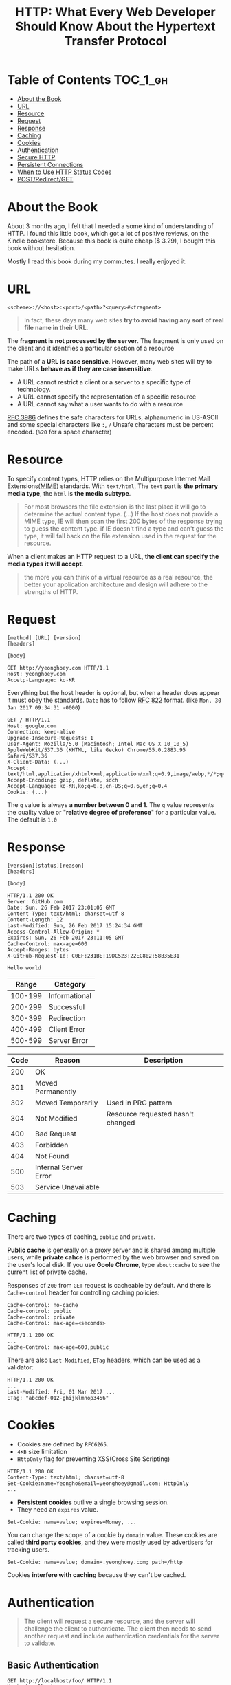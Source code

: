 #+TITLE: HTTP: What Every Web Developer Should Know About the Hypertext Transfer Protocol

* Table of Contents :TOC_1_gh:
 - [[#about-the-book][About the Book]]
 - [[#url][URL]]
 - [[#resource][Resource]]
 - [[#request][Request]]
 - [[#response][Response]]
 - [[#caching][Caching]]
 - [[#cookies][Cookies]]
 - [[#authentication][Authentication]]
 - [[#secure-http][Secure HTTP]]
 - [[#persistent-connections][Persistent Connections]]
 - [[#when-to-use-http-status-codes][When to Use HTTP Status Codes]]
 - [[#postredirectget][POST/Redirect/GET]]

* About the Book
[[file:img/screenshot_2017-01-31_00-00-27.png]]

About 3 months ago, I felt that I needed a some kind of understanding of HTTP.
I found this little book, which got a lot of positive reviews, on the Kindle bookstore.
Because this book is quite cheap ($ 3.29), I bought this book without hesitation.

Mostly I read this book during my commutes.  I really enjoyed it.

* URL
#+BEGIN_EXAMPLE
  <scheme>://<host>:<port>/<path>?<query>#<fragment>
#+END_EXAMPLE

#+BEGIN_QUOTE
In fact, these days many web sites *try to avoid having any sort of real file name in their URL*.
#+END_QUOTE

The *fragment is not processed by the server*.  The fragment is only used on the client and it identifies a
particular section of a resource

The path of a *URL is case sensitive*.
However, many web sites will try to make URLs *behave as if they are case insensitive*.

- A URL cannot restrict a client or a server to a specific type of technology.
- A URL cannot specify the representation of a specific resource
- A URL cannot say what a user wants to do with a resource

[[https://www.ietf.org/rfc/rfc3986.txt][RFC 3986]] defines the safe characters for URLs, alphanumeric in US-ASCII and some special characters like ~:~, ~/~
Unsafe characters must be percent encoded. (~%20~ for a space character)

* Resource
To specify content types, HTTP relies on the Multipurpose Internet Mail Extensions([[https://en.wikipedia.org/wiki/MIME][MIME]]) standards.
With ~text/html~, The ~text~ part is *the primary media type*, the ~html~ is *the media subtype*.

#+BEGIN_QUOTE
For most browsers the file extension is the last place it will go to determine the actual content type.
(...) If the host does not provide a MIME type, IE will then scan the first 200 bytes of the response
trying to guess the content type.  if IE doesn't find a type and can't guess the type,
it will fall back on the file extension used in the request for the resource.
#+END_QUOTE

When a client makes an HTTP request to a URL, *the client can specify the media types it will accept*.

#+BEGIN_QUOTE
the more you can think of a virtual resource as a real resource,
the better your application architecture and design will adhere to the strengths of HTTP.
#+END_QUOTE

* Request
#+BEGIN_EXAMPLE
  [method] [URL] [version]
  [headers]

  [body]
#+END_EXAMPLE

#+BEGIN_EXAMPLE
GET http://yeonghoey.com HTTP/1.1
Host: yeonghoey.com
Accetp-Language: ko-KR
#+END_EXAMPLE

Everything but the host header is optional,
but when a header does appear it must obey the standards.
~Date~ has to follow [[https://www.ietf.org/rfc/rfc0822.txt][RFC 822]] format. (like ~Mon, 30 Jan 2017 09:34:31 -0000~)

#+BEGIN_EXAMPLE
  GET / HTTP/1.1
  Host: google.com
  Connection: keep-alive
  Upgrade-Insecure-Requests: 1
  User-Agent: Mozilla/5.0 (Macintosh; Intel Mac OS X 10_10_5) AppleWebKit/537.36 (KHTML, like Gecko) Chrome/55.0.2883.95 Safari/537.36
  X-Client-Data: (...)
  Accept: text/html,application/xhtml+xml,application/xml;q=0.9,image/webp,*/*;q=0.8
  Accept-Encoding: gzip, deflate, sdch
  Accept-Language: ko-KR,ko;q=0.8,en-US;q=0.6,en;q=0.4
  Cookie: (...)
#+END_EXAMPLE

The ~q~ value is always *a number between 0 and 1*.
The ~q~ value represents the quality value or "*relative degree of preference*" for a particular value.
The default is ~1.0~

* Response
#+BEGIN_EXAMPLE
  [version][status][reason]
  [headers]

  [body]
#+END_EXAMPLE

#+BEGIN_EXAMPLE
  HTTP/1.1 200 OK
  Server: GitHub.com
  Date: Sun, 26 Feb 2017 23:01:05 GMT
  Content-Type: text/html; charset=utf-8
  Content-Length: 12
  Last-Modified: Sun, 26 Feb 2017 15:24:34 GMT
  Access-Control-Allow-Origin: *
  Expires: Sun, 26 Feb 2017 23:11:05 GMT
  Cache-Control: max-age=600
  Accept-Ranges: bytes
  X-GitHub-Request-Id: C0EF:231BE:19DC523:22EC802:58B35E31

  Hello world
#+END_EXAMPLE

|   Range | Category      |
|---------+---------------|
| 100-199 | Informational |
| 200-299 | Successful    |
| 300-399 | Redirection   |
| 400-499 | Client Error  |
| 500-599 | Server Error  |


| Code | Reason                | Description                       |
|------+-----------------------+-----------------------------------|
|  200 | OK                    |                                   |
|  301 | Moved Permanently     |                                   |
|  302 | Moved Temporarily     | Used in PRG pattern               |
|  304 | Not Modified          | Resource requested hasn't changed |
|  400 | Bad Request           |                                   |
|  403 | Forbidden             |                                   |
|  404 | Not Found             |                                   |
|  500 | Internal Server Error |                                   |
|  503 | Service Unavailable   |                                   |

* Caching
There are two types of caching, ~public~ and ~private~.

*Public cache* is generally on a proxy server and is shared among multiple users,
while *private cahce* is performed by the web browser and saved on the user's local disk.
If you use *Goole Chrome*, type ~about:cache~ to see the current list of private cache.

Responses of ~200~ from ~GET~ request is cacheable by default.
And there is ~Cache-control~ header for controlling caching policies:
#+BEGIN_EXAMPLE
  Cache-control: no-cache
  Cache-control: public
  Cache-control: private
  Cache-Control: max-age=<seconds>
#+END_EXAMPLE

#+BEGIN_EXAMPLE
  HTTP/1.1 200 OK
  ...
  Cache-Control: max-age=600,public
#+END_EXAMPLE

There are also ~Last-Modified~, ~ETag~ headers, which can be used as a validator:
#+BEGIN_EXAMPLE
  HTTP/1.1 200 OK
  ...
  Last-Modified: Fri, 01 Mar 2017 ...
  ETag: "abcdef-012-ghijklmnop3456"
#+END_EXAMPLE

* Cookies
- Cookies are defined by ~RFC6265~.
- ~4KB~ size limitation
- ~HttpOnly~ flag for preventing XSS(Cross Site Scripting)

#+BEGIN_EXAMPLE
  HTTP/1.1 200 OK
  Content-Type: text/html; charset=utf-8
  Set-Cookie:name=Yeongho&email=yeonghoey@gmail.com; HttpOnly
  ...
#+END_EXAMPLE

- *Persistent cookies* outlive a single browsing session.
- They need an ~expires~ value.

#+BEGIN_EXAMPLE
  Set-Cookie: name=value; expires=Money, ...
#+END_EXAMPLE

You can change the scope of a cookie by ~domain~ value.
These cookies are called *third party cookies*, and they were
mostly used by advertisers for tracking users.
#+BEGIN_EXAMPLE
  Set-Cookie: name=value; domain=.yeonghoey.com; path=/http
#+END_EXAMPLE

Cookies *interfere with caching* because they can't be cached.

* Authentication
#+BEGIN_QUOTE
The client will request a secure resource, and the server will challenge the client to authenticate.
The client then needs to send another request and include authentication credentials for the server to validate.
#+END_QUOTE

** Basic Authentication
#+BEGIN_EXAMPLE
  GET http://localhost/foo/ HTTP/1.1
  Host: localhost
#+END_EXAMPLE

#+BEGIN_EXAMPLE
  HTTP/1.1 401 Unauthorized
  WWW-Authenticate: Basic realm="localhost"
#+END_EXAMPLE

#+BEGIN_EXAMPLE
  GET http://localhost/foo/ HTTP/1.1
  Host: localhost
  Authorization: Basic
  ab12aDedXjkl25JerdvcRotjkld8sdfjk&
#+END_EXAMPLE

The value of ~Authorization~ header is the *username* and *password*, encoded in ~base64~.
Basic authentication is insecure by default, and not recommended without ~https~.

** Digest Authentication
#+BEGIN_EXAMPLE
  HTTP/1.0 401 Unauthorized
  WWW-Authenticate: Digest realm="localhost", qop="auth,auth-int"
  nonce="ddkds1284fdvckllk12984qwiz"
  opaque="5cc019124sdfjaweidjf12849"
#+END_EXAMPLE

~nonce~ is a value to be hashed with the *username* and *password*.
~opaque~ is a kind of state specified by the server, which should be returned by the client unchanged.

[[file:img/screenshot_2017-03-02_07-51-05.png]]

** Form-based Authentication
#+BEGIN_QUOTE
By redirecting the user to a login page (...)
form-based authentication will transmit a user's credentials in plain text, (...)
*not secure unless you use secure HTTP*.
#+END_QUOTE

#+BEGIN_EXAMPLE
  HTTP/1.1 302 Found
  Location: /login.aspx?ReturnUrl=/admin.aspx
#+END_EXAMPLE

#+BEGIN_SRC html
  <form method="post">
    <input type="text" name="username" />
    <input type="password" name="password" />
    <input type="submit" value="Login" />
  </form>
#+END_SRC

#+BEGIN_EXAMPLE
  HTTP/1.1 302 Found
  Location: /admin.apsx
  Set-Cookie: ...
#+END_EXAMPLE

* Secure HTTP
- HTTPS will *encrypt all request and response* traffic
- The server certificate *authenticates the server to the client*
- HTTPS *does not authenticate* the client

[[file:img/screenshot_2017-03-02_08-02-16.png]]

* Persistent Connections
A persistent connection *stays open after the completion of one request-response transaction*.

#+BEGIN_EXAMPLE
  HTTP/1.1 200 OK
  Content-Type: text/html; charset=utf-8
  Connection: close
  Content-Length: 17149
#+END_EXAMPLE

The ~Connection: close~ header is a signal to the browser that the connection will not be
persistent and the browser should close the connection immediately.

* When to Use HTTP Status Codes
In web applications which serve HTML pages,
most invalid requests *must be handled by providing some pages along with status codes like 200 OK*
for the user experiences.

In web services which serve data like ~json~ or ~xml~, on the other hand,
invalid requests *must be handled by various HTTP status codes*,
because the web services work as APIs through the HTTP protocol.

* POST/Redirect/GET
#+BEGIN_QUOTE
Many web applications always try to leave the client view the result of a ~GET~ request.
After a user clicks a button to ~POST~ information to a server, the server will process the information
and respond with an HTTP redirect,
#+END_QUOTE

The practice of redirecting after a POST is common web design pattern known as the
POST/Redirect/GET ([[https://en.wikipedia.org/wiki/Post/Redirect/Get][PRG]]) pattern.

[[file:img/screenshot_2017-01-30_18-12-14.png]]
-----
[[file:img/screenshot_2017-01-30_18-16-17.png]]
